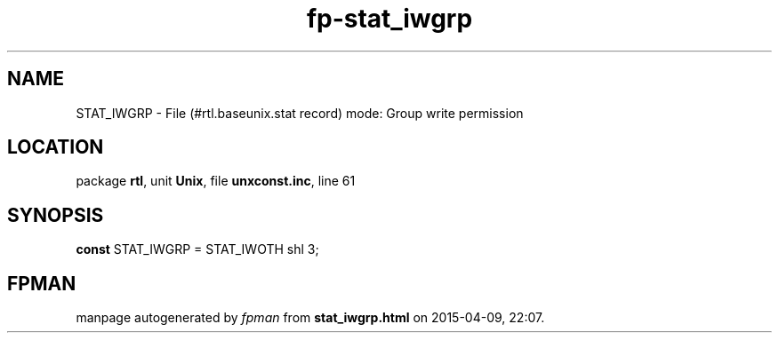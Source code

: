 .\" file autogenerated by fpman
.TH "fp-stat_iwgrp" 3 "2014-03-14" "fpman" "Free Pascal Programmer's Manual"
.SH NAME
STAT_IWGRP - File (#rtl.baseunix.stat record) mode: Group write permission
.SH LOCATION
package \fBrtl\fR, unit \fBUnix\fR, file \fBunxconst.inc\fR, line 61
.SH SYNOPSIS
\fBconst\fR STAT_IWGRP = STAT_IWOTH shl 3;

.SH FPMAN
manpage autogenerated by \fIfpman\fR from \fBstat_iwgrp.html\fR on 2015-04-09, 22:07.

